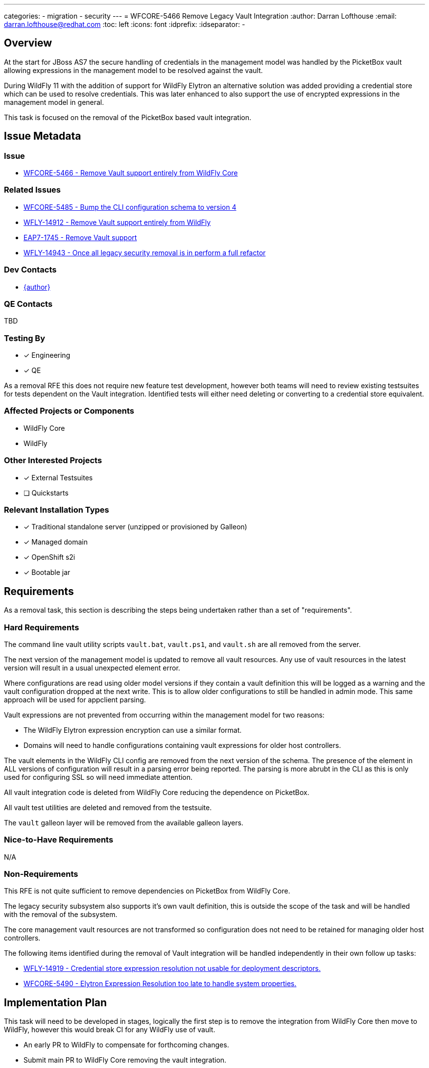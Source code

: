 ---
categories:
  - migration
  - security
---
= WFCORE-5466 Remove Legacy Vault Integration
:author:            Darran Lofthouse
:email:             darran.lofthouse@redhat.com
:toc:               left
:icons:             font
:idprefix:
:idseparator:       -

== Overview

At the start for JBoss AS7 the secure handling of credentials in the management model was handled
by the PicketBox vault allowing expressions in the management model to be resolved against the 
vault.

During WildFly 11 with the addition of support for WildFly Elytron an alternative solution was
added providing a credential store which can be used to resolve credentials.  This was later
enhanced to also support the use of encrypted expressions in the management model in general.

This task is focused on the removal of the PicketBox based vault integration.

== Issue Metadata

=== Issue

* https://issues.redhat.com/browse/WFCORE-5466[WFCORE-5466 - Remove Vault support entirely from WildFly Core]

=== Related Issues

* https://issues.redhat.com/browse/WFCORE-5485[WFCORE-5485 - Bump the CLI configuration schema to version 4]
* https://issues.redhat.com/browse/WFLY-14912[WFLY-14912 - Remove Vault support entirely from WildFly]
* https://issues.redhat.com/browse/EAP7-1745[EAP7-1745 - Remove Vault support]
* https://issues.redhat.com/browse/WFLY-14943[WFLY-14943 - Once all legacy security removal is in perform a full refactor]

=== Dev Contacts

* mailto:{email}[{author}]

=== QE Contacts

TBD

=== Testing By
// Put an x in the relevant field to indicate if testing will be done by Engineering or QE. 
// Discuss with QE during the Kickoff state to decide this
* [x] Engineering

* [x] QE

As a removal RFE this does not require new feature test development, however both teams will need
to review existing testsuites for tests dependent on the Vault integration.  Identified tests will
either need deleting or converting to a credential store equivalent.

=== Affected Projects or Components

* WildFly Core
* WildFly

=== Other Interested Projects

* [x] External Testsuites

* [ ] Quickstarts

=== Relevant Installation Types

* [x] Traditional standalone server (unzipped or provisioned by Galleon)

* [x] Managed domain

* [x] OpenShift s2i

* [x] Bootable jar

== Requirements

As a removal task, this section is describing the steps being undertaken rather than a set of
"requirements".

=== Hard Requirements

The command line vault utility scripts `vault.bat`, `vault.ps1`, and `vault.sh` are all removed
from the server.

The next version of the management model is updated to remove all vault resources.  Any use of
vault resources in the latest version will result in a usual unexpected element error.

Where configurations are read using older model versions if they contain a vault definition this
will be logged as a warning and the vault configuration dropped at the next write.  This is to
allow older configurations to still be handled in admin mode.  This same approach will be used for
appclient parsing.

Vault expressions are not prevented from occurring within the management model for two reasons:

* The WildFly Elytron expression encryption can use a similar format.
* Domains will need to handle configurations containing vault expressions for older host controllers.

The vault elements in the WildFly CLI config are removed from the next version of the schema.  The
presence of the element in ALL versions of configuration will result in a parsing error being
reported.  The parsing is more abrubt in the CLI as this is only used for configuring SSL so will
need immediate attention.

All vault integration code is deleted from WildFly Core reducing the dependence on PicketBox.

All vault test utilities are deleted and removed from the testsuite.

The `vault` galleon layer will be removed from the available galleon layers.

=== Nice-to-Have Requirements

N/A

=== Non-Requirements

This RFE is not quite sufficient to remove dependencies on PicketBox from WildFly Core.

The legacy security subsystem also supports it's own vault definition, this is outside the
scope of the task and will be handled with the removal of the subsystem.

The core management vault resources are not transformed so configuration does not need to be
retained for managing older host controllers.

The following items identified during the removal of Vault integration will be handled
independently in their own follow up tasks:

* https://issues.redhat.com/browse/WFLY-14919[WFLY-14919 - Credential store expression resolution not usable for deployment descriptors.]
* https://issues.redhat.com/browse/WFCORE-5490[WFCORE-5490 - Elytron Expression Resolution too late to handle system properties.]

== Implementation Plan

This task will need to be developed in stages, logically the first step is to remove the
integration from WildFly Core then move to WildFly, however this would break CI for any WildFly
use of vault.

* An early PR to WildFly to compensate for forthcoming changes.
* Submit main PR to WildFly Core removing the vault integration.
* A third PR to WildFly completing the removal including documentation updates.

During this task follow up activities will be identified, these should not block the progress
of the initial PRs being merged.

Follow up tasks may include:

* Re-purposing test cases or developing new test cases where Elytron coverage is required.
* Additional enhancements for feature parity in relation to removed features.

== Test Plan

The following table identifies the tests in WildFly Core and WildFly affected by the removal.

.Test Case Updates
|===
|Project |Test Case |Action

|WildFly Core
|org.jboss.as.server.services.security.RuntimeVaultReaderUnitTestCase
|Removed

|WildFly Core
|org.jboss.as.server.RuntimeExpressionResolverUnitTestCase
|Removed

|WildFly Core
|org.jboss.as.server.deployment.DeploymentAddHandlerTestCase
|Tweaked

|WildFly Core
|org.jboss.as.server.test.InterfaceManagementUnitTestCase
|Tweaked

|WildFly Core
|org.jboss.as.server.parsing.SystemPropertiesParsingTest
|Reduced

|WildFly Core
|org.jboss.as.domain.controller.operations.SyncModelServerStateTestCase
|Tweaked

|WildFly Core
|org.jboss.as.core.model.test.vault.HostVaultTestCase
|Removed

|WildFly Core
|org.jboss.as.core.model.test.vault.StandaloneVaultTestCase
|Removed

|WildFly Core
|org.jboss.as.core.model.test.host.HostModelTestCase#testDefaultHostXmlWithExpressions
|Tweaked

|WildFly Core
|org.wildfly.core.test.standalone.mgmt.api.core.MissingVaultExpressionTestCase
|Removed

|WildFly Core
|org.jboss.as.test.manualmode.vault.VaultPasswordsInCLITestCase
|Removed

|WildFly Core
|org.jboss.as.test.manualmode.vault.CustomVaultInModuleTestCase
|Removed

|WildFly Core
|org.jboss.as.test.manualmode.management.cli.CustomVaultInCLITestCase
|Removed

|WildFly Core
|org.jboss.as.test.integration.mgmt.access.VaultExpressionSensitivityTestCase
|Removed

|WildFly Core
|org.jboss.as.test.integration.mgmt.access.ValidateAddressOrOperationTestCase
|Reduced

|WildFly Core
|org.jboss.as.test.integration.domain.SlaveHostControllerAuthenticationTestCase
|Reduced

|WildFly Core
|org.jboss.as.test.integration.domain.rbac.AccessConstraintUtilizationTestCase
|Tweaked

|WildFly
|org.jboss.as.test.integration.security.passwordmasking.PasswordMaskingInContainerTestCase
|Removed

|WildFly
|org.jboss.as.test.integration.security.passwordmasking.PasswordMaskingTestCase
|Removed

|WildFly
|org.jboss.as.test.integration.security.loginmodules.LdapExtLoginModuleTestCase
|Reduced

|WildFly
|org.jboss.as.test.integration.messaging.jms.definitions.JMSResourceDefinitionsTestCase
|Reduced

|WildFly
|org.jboss.as.test.integration.messaging.jms.context.VaultedInjectedJMSContextTestCase
|Reduced

|WildFly
|org.jboss.as.test.integration.security.vault.ExternalPasswordCommandsTestCase
|Removed

|WildFly
|org.jboss.as.test.integration.security.vault.ExternalPasswordByClassTestCase
|Removed

|WildFly
|org.jboss.as.test.integration.security.vault.RemoveSecuredAttributeTestCase
|Removed

|WildFly
|org.jboss.as.test.integration.security.vault.VaultDatasourceTestCase
|Removed

|WildFly
|org.jboss.as.test.integration.security.vault.VaultSystemPropertiesTestCase
|Removed

|WildFly
|org.jboss.as.test.integration.ejb.mdb.vaultedproperties.MDBWithVaultedPropertiesTestCase
|Reduced

|WildFly
|org.jboss.as.test.integration.security.loginmodules.LdapExtLikeAdvancedLdapLMTestCase
|Reduced

|WildFly
|org.jboss.as.test.integration.mgmt.access.AccessConstraintUtilizationTestCase
|Tweaked

|WildFly
|org.jboss.as.test.manualmode.security.VaultSystemPropertyOnServerStartTestCase
|Removed
|===

.Action Key
|===
|Action | Description

|Removed
|Test case removed entirely.

|Reduced
|Removed vault specific testing from case.

|Tweaked
|Minor changes needed for vault removal.
|===

== Community Documentation

This task will include a pass through of all existing community documentation and remove all
references to the PicketBox vault.  Where appropriate the WildFly Elytron credential store will
be referenced.

A migration "article" will be added to the documentation, this article will identify where vault
integration has been removed with high level examples migrating to the credential store cross
referencing the main documentation as appropriate.

At the end of all of the removals we will come back to the issue 
https://issues.redhat.com/browse/WFLY-14943[WFLY-14943] to perform a final clean up and refactor
of the documentation in relation to legacy security.

== Release Note Content

The legacy PicketBox Vault integration has now been removed from WildFly, please refer to
https://docs.wildfly.org/25/Migration_Guide.html#Migration_PicketBox_Vault for information on 
alternatives available utilising the WildFly Elytron credential store.
